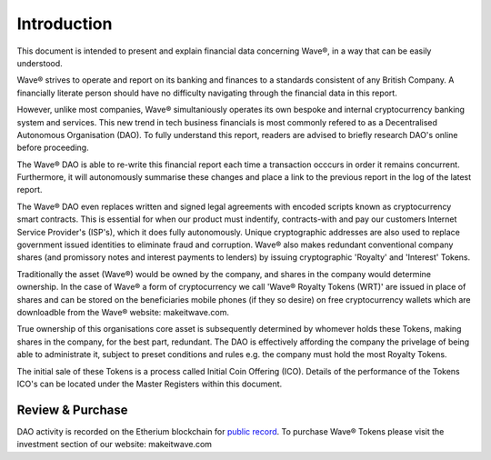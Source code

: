 Introduction
~~~~~~~~~~~~~~

This document is intended to present and explain financial data concerning Wave®, in a way that can be easily understood. 

Wave® strives to operate and report on its banking and finances to a standards consistent of any British Company. 
A financially literate person should have no difficulty navigating through the financial data in this report. 

However, unlike most companies, Wave® simultaniously operates its own bespoke and internal cryptocurrency banking system and services.
This new trend in tech business financials is most commonly refered to as a Decentralised Autonomous Organisation (DAO).
To fully understand this report, readers are advised to briefly research DAO's online before proceeding.

The Wave® DAO is able to re-write this financial report each time a transaction occcurs in order it remains concurrent.  
Furthermore, it will autonomously summarise these changes and place a link to the previous report in the log of the latest report. 

The Wave® DAO even replaces written and signed legal agreements with encoded scripts known as cryptocurrency smart contracts.
This is essential for when our product must indentify, contracts-with and pay our customers Internet Service Provider's (ISP's), which it does fully autonomously.
Unique cryptographic addresses are also used to replace government issued identities to eliminate fraud and corruption.
Wave® also makes redundant conventional company shares (and promissory notes and interest payments to lenders) by issuing cryptographic 'Royalty' and 'Interest' Tokens. 

Traditionally the asset (Wave®) would be owned by the company, and shares in the company would determine ownership. 
In the case of Wave® a form of cryptocurrency we call 'Wave® Royalty Tokens (WRT)' are issued in place of shares and can be stored on the beneficiaries mobile phones (if they so desire) on free cryptocurrency wallets which are downloadble from the Wave®  website: makeitwave.com. 

True ownership of this organisations core asset is subsequently determined by whomever holds these Tokens, making shares in the company, for the best part, redundant.  
The DAO is effectively affording the company the privelage of being able to administrate it, subject to preset conditions and rules e.g. the company must hold the most Royalty Tokens.

The initial sale of these Tokens is a process called Initial Coin Offering (ICO). 
Details of the performance of the Tokens ICO's can be located under the Master Registers within this document.

Review & Purchase
####################

DAO activity is recorded on the Etherium blockchain for `public record <https://ethereum.org>`__. 
To purchase Wave® Tokens please visit the investment section of our website: makeitwave.com

